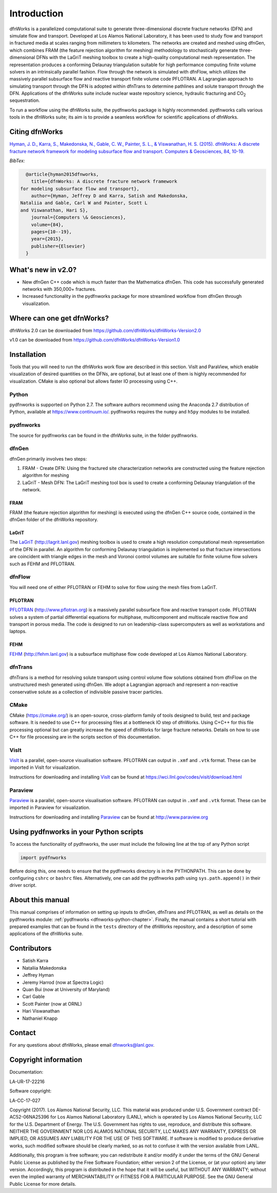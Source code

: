 Introduction
============

dfnWorks is a parallelized computational suite to generate three-dimensional discrete fracture networks (DFN) and simulate flow and transport. Developed at Los Alamos National Laboratory, it has been used to study flow and transport in fractured media at scales ranging from millimeters to kilometers. The networks are created and meshed using dfnGen, which combines FRAM (the feature rejection algorithm for meshing) methodology to stochastically generate three-dimensional DFNs with the LaGriT meshing toolbox to create a high-quality computational mesh representation. The representation produces a conforming Delaunay triangulation suitable for high performance computing finite volume solvers in an intrinsically parallel fashion. Flow through the network is simulated with dfnFlow, which utilizes the massively parallel subsurface flow and reactive transport finite volume code PFLOTRAN. A Lagrangian approach to simulating transport through the DFN is adopted within dfnTrans to determine pathlines and solute transport through the DFN. Applications of the dfnWorks suite include nuclear waste repository science, hydraulic fracturing and |CO2| sequestration.

.. |CO2| replace:: CO\ :sub:`2`    

To run a workflow using the dfnWorks suite, the pydfnworks package is highly recommended. pydfnworks calls various tools in the dfnWorks suite; its aim is to provide a seamless workflow for scientific applications of dfnWorks.

Citing dfnWorks
---------------
`Hyman, J. D., Karra, S., Makedonska, N., Gable, C. W., Painter, S. L., & Viswanathan, H. S. (2015). dfnWorks: A discrete fracture network framework for modeling subsurface flow and transport. Computers & Geosciences, 84, 10-19. <http://www.sciencedirect.com/science/article/pii/S0098300415300261/>`_

*BibTex:*

.. code-block:: none

	@article{hyman2015dfnworks,
	  title={dfnWorks: A discrete fracture network framework
      for modeling subsurface flow and transport},
	  author={Hyman, Jeffrey D and Karra, Satish and Makedonska,
      Nataliia and Gable, Carl W and Painter, Scott L
      and Viswanathan, Hari S},
	  journal={Computers \& Geosciences},
	  volume={84},
	  pages={10--19},
	  year={2015},
	  publisher={Elsevier}
	}


What's new in v2.0?
-------------------
- New dfnGen C++ code which is much faster than the Mathematica dfnGen. This code has successfully generated networks with 350,000+ fractures. 
- Increased functionality in the pydfnworks package for more streamlined workflow from dfnGen through visualization.


Where can one get dfnWorks?
---------------------------
dfnWorks 2.0 can be downloaded from https://github.com/dfnWorks/dfnWorks-Version2.0

v1.0 can be downloaded from https://github.com/dfnWorks/dfnWorks-Version1.0  


Installation
------------
Tools that you will need to run the dfnWorks work flow are described in this section. VisIt and ParaView, which enable visualization of desired quantities on the DFNs, are optional, but at least one of them is highly recommended for visualization. CMake is also optional but allows faster IO processing using C++. 

Python 
^^^^^^

pydfnworks is supported on Python 2.7. The software authors recommend using the Anaconda 2.7 distribution of Python, available at https://www.continuum.io/. 
pydfnworks requires the ``numpy`` and ``h5py`` modules to be installed.

pydfnworks
^^^^^^^^^^^^^^^

The source for pydfnworks can be found in the dfnWorks suite, in the folder pydfnworks. 

dfnGen
^^^^^^
dfnGen primarily involves two steps:

1. FRAM - Create DFN: Using the fractured site characterization networks are constructed using the feature rejection algorithm for meshing
2. LaGriT - Mesh DFN: The LaGriT meshing tool box is used to create a conforming Delaunay triangulation of the network.


FRAM
******
FRAM (the feature rejection algorithm for meshing) is executed using the dfnGen C++ source code, contained in the dfnGen folder of the dfnWorks repository.

LaGriT
******
The LaGriT_ (http://lagrit.lanl.gov) meshing toolbox is used to create a high resolution computational mesh representation of the DFN in parallel. An algorithm for conforming Delaunay triangulation is implemented so that fracture intersections are coincident with triangle edges in the mesh and Voronoi control volumes are suitable for finite volume flow solvers such as FEHM and PFLOTRAN.

dfnFlow
^^^^^^^
You will need one of either PFLOTRAN or FEHM to solve for flow using the mesh files from LaGriT. 

PFLOTRAN
********
PFLOTRAN_ (http://www.pflotran.org) is a massively parallel subsurface flow and reactive transport code. PFLOTRAN solves a system of partial differential equations for multiphase, multicomponent and multiscale reactive flow and transport in porous media. The code is designed to run on leadership-class supercomputers as well as workstations and laptops.

.. _PFLOTRAN: https://www.pflotran.org/

FEHM
****
FEHM_ (http://fehm.lanl.gov) is a subsurface multiphase flow code developed at Los Alamos National Laboratory.

dfnTrans
^^^^^^^^
dfnTrans is a method for resolving solute transport using control volume flow solutions obtained from dfnFlow on the unstructured mesh generated using dfnGen. We adopt a Lagrangian approach and represent a non-reactive conservative solute as a collection of indivisible passive tracer particles.  

CMake
^^^^^^^
CMake (https://cmake.org/) is an open-source, cross-platform family of tools designed to build, test and package software. It is needed to use C++ for processing files at a bottleneck IO step of dfnWorks. Using C+C++ for this file processing optional but can greatly increase the speed of dfnWorks for large fracture networks. Details on how to use C++ for file processing are in the scripts section of this documentation.

VisIt
^^^^^

VisIt_ is a parallel, open-source visualisation software. PFLOTRAN can output in ``.xmf`` and ``.vtk`` format. These can be imported in VisIt for visualization. 

Instructions for downloading and installing VisIt_ can be found at https://wci.llnl.gov/codes/visit/download.html 

.. _VisIt: https://wci.llnl.gov/codes/visit

Paraview
^^^^^^^^

Paraview_ is a parallel, open-source visualisation software. PFLOTRAN can output in ``.xmf`` and ``.vtk`` format. These can be imported in Paraview for visualization. 

Instructions for downloading and installing Paraview_ can be found at http://www.paraview.org 

.. _Paraview: http://www.paraview.org

Using pydfnworks in your Python scripts
--------------------------------------------

To access the functionality of pydfnworks, the user must include the following line at the 
top of any Python script

.. code-block:: python
	
	import pydfnworks 

Before doing this, one needs to ensure that the pydfnworks directory is in the PYTHONPATH. This can be done by configuring ``cshrc`` or ``bashrc`` files. Alternatively, one can add the pydfnworks path using ``sys.path.append()`` in their driver script.

About this  manual
------------------

This manual comprises of information on setting up inputs to dfnGen, dfnTrans and PFLOTRAN, as well as details on the pydfnworks module: :ref:`pydfnworks <dfnworks-python-chapter>`. Finally, the manual contains a short tutorial with prepared examples that  can be found in the ``tests`` directory of the dfnWorks repository, and a description of some applications of the dfnWorks suite.

Contributors
-------------
- Satish Karra
- Nataliia Makedonska
- Jeffrey Hyman
- Jeremy Harrod (now at Spectra Logic)
- Quan Bui (now at University of Maryland)
- Carl Gable
- Scott Painter (now at ORNL)
- Hari Viswanathan
- Nathaniel Knapp

Contact
--------

For any questions about dfnWorks, please email dfnworks@lanl.gov.

Copyright information
----------------------

Documentation:

LA-UR-17-22216

Software copyright:

LA-CC-17-027

Copyright (2017).  Los Alamos National Security, LLC. This material was produced under U.S. Government contract DE-AC52-06NA25396 for Los Alamos National Laboratory (LANL), which is operated by Los Alamos National Security, LLC for the U.S. Department of Energy. The U.S. Government has rights to use, reproduce, and distribute this software.  NEITHER THE GOVERNMENT NOR LOS ALAMOS NATIONAL SECURITY, LLC MAKES ANY WARRANTY, EXPRESS OR IMPLIED, OR ASSUMES ANY LIABILITY FOR THE USE OF THIS SOFTWARE.  If software is modified to produce derivative works, such modified software should be clearly marked, so as not to confuse it with the version available from LANL.

Additionally, this program is free software; you can redistribute it and/or modify it under the terms of the GNU General Public License as published by the Free Software Foundation; either version 2 of the License, or (at your option) any later version. Accordingly, this program is distributed in the hope that it will be useful, but WITHOUT ANY WARRANTY; without even the implied warranty of MERCHANTABILITY or FITNESS FOR A PARTICULAR PURPOSE. See the GNU General Public License for more details.


.. dfnWorks documentation master file, created by Satish Karra Oct 6, 2016
   You can adapt this file completely to your liking, but it should at least
   contain the root `toctree` directive.

